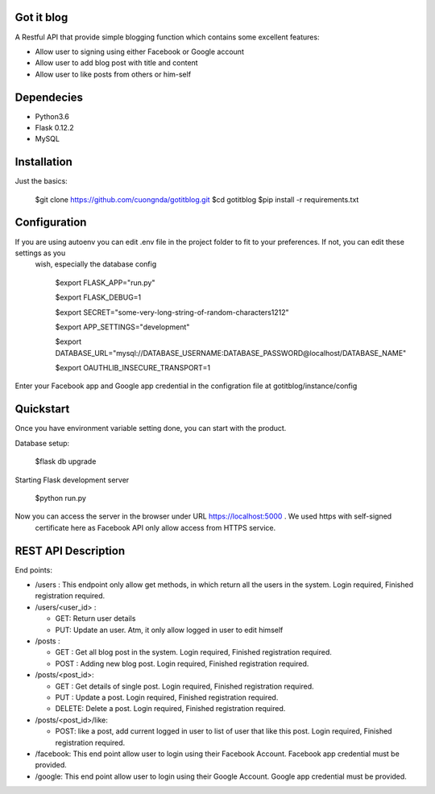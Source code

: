Got it blog
===================================================
A Restful API that provide simple blogging function which contains some excellent features:

* Allow user to signing using either Facebook or Google account
* Allow user to add blog post with title and content
* Allow user to like posts from others or him-self

Dependecies
============
* Python3.6
* Flask 0.12.2
* MySQL

Installation
============

Just the basics:

    $git clone https://github.com/cuongnda/gotitblog.git
    $cd gotitblog
    $pip install -r requirements.txt


Configuration
============
If you are using autoenv you can edit .env file in the project folder to fit to your preferences. If not, you can edit these settings as you
 wish, especially the database config

    $export FLASK_APP="run.py"

    $export FLASK_DEBUG=1

    $export SECRET="some-very-long-string-of-random-characters1212"

    $export APP_SETTINGS="development"

    $export DATABASE_URL="mysql://DATABASE_USERNAME:DATABASE_PASSWORD@localhost/DATABASE_NAME"

    $export OAUTHLIB_INSECURE_TRANSPORT=1

Enter your Facebook app and Google app credential in the configration file at gotitblog/instance/config

Quickstart
==========
Once you have environment variable setting done, you can start with the product.

Database setup:

    $flask db upgrade

Starting Flask development server

    $python run.py

Now you can access the server in the browser under URL https://localhost:5000 . We used https with self-signed
 certificate here as Facebook API only allow access from HTTPS service.


REST API Description
====================

End points:

* /users : This endpoint only allow get methods, in which return all the users in the system. Login required, Finished registration required.

* /users/<user_id> :

  * GET: Return user details

  * PUT: Update an user. Atm, it only allow logged in user to edit himself

* /posts :

  * GET : Get all blog post in the system. Login required, Finished registration required.

  * POST : Adding new blog post. Login required, Finished registration required.

* /posts/<post_id>:

  * GET : Get details of single post. Login required, Finished registration required.

  * PUT :  Update a post. Login required, Finished registration required.

  * DELETE: Delete a post. Login required, Finished registration required.

* /posts/<post_id>/like:

  * POST: like a post, add current logged in user to list of user that like this post. Login required, Finished registration required.

* /facebook: This end point allow user to login using their Facebook Account. Facebook app credential must be provided.

* /google: This end point allow user to login using their Google Account. Google app credential must be provided.